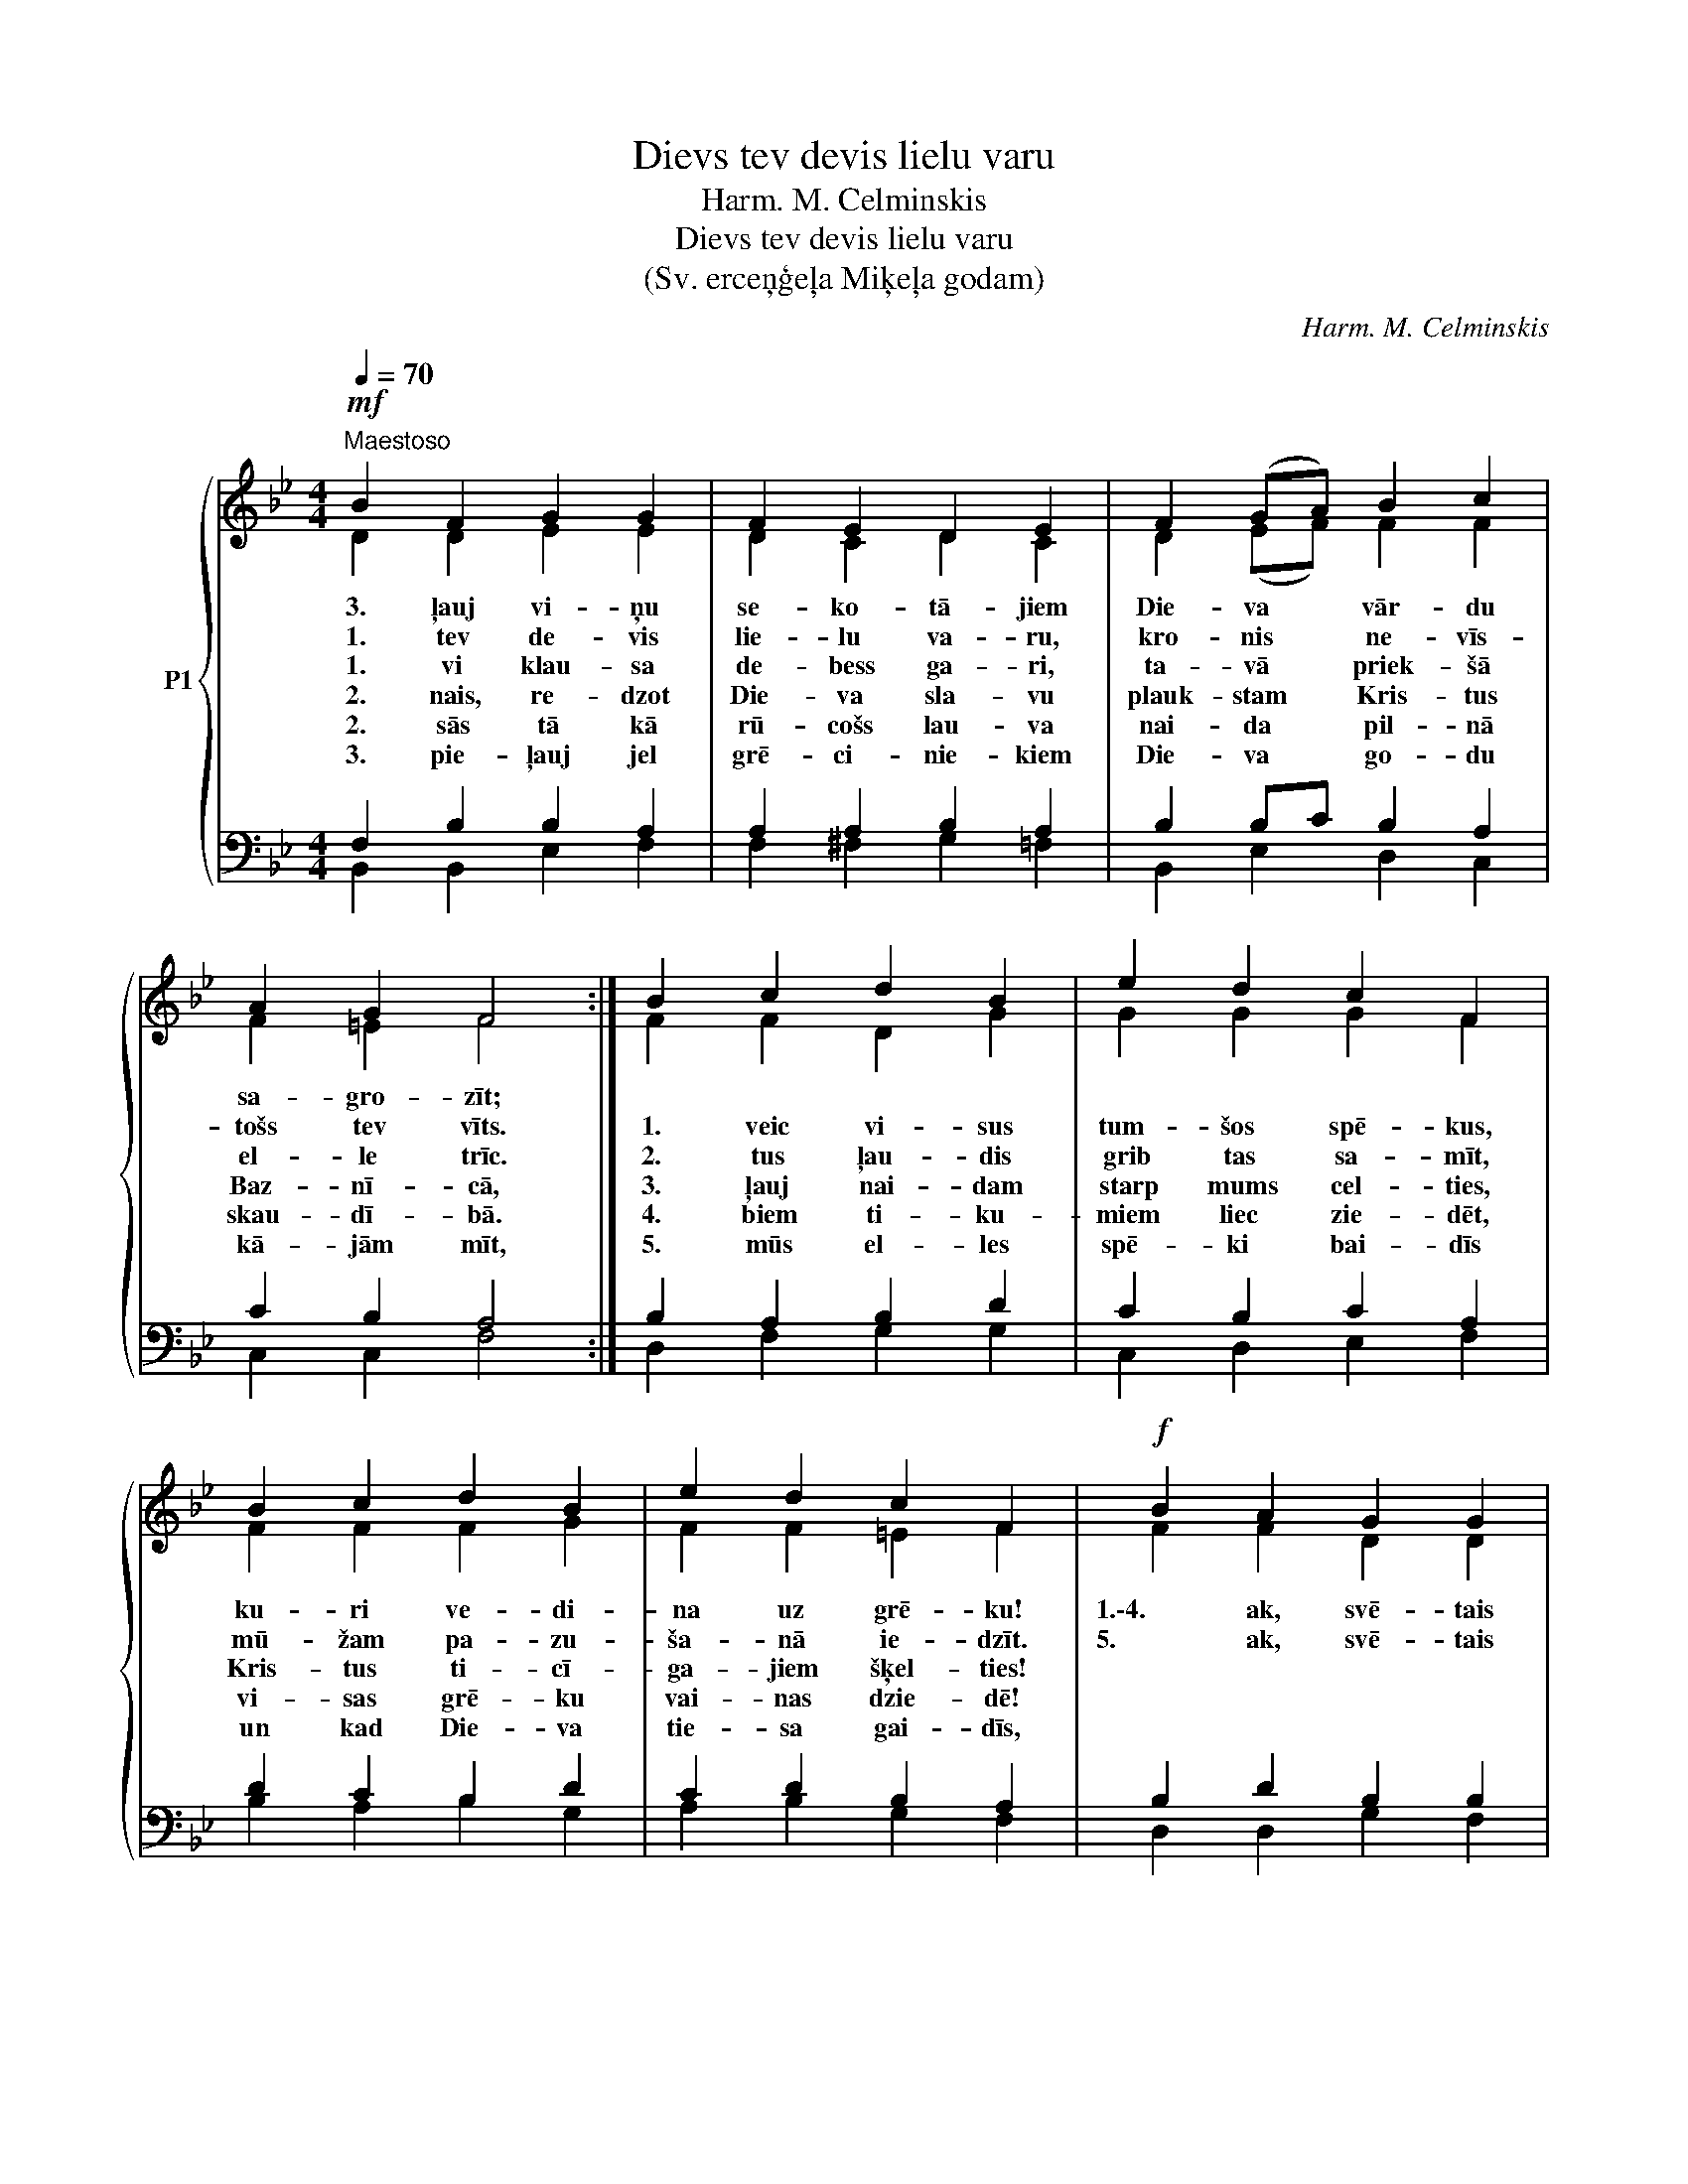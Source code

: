 X:1
T:Dievs tev devis lielu varu
T:Harm. M. Celminskis
T:Dievs tev devis lielu varu
T:(Sv. erceņģeļa Miķeļa godam)
C:Harm. M. Celminskis
Z:Charles Coffin
%%score { ( 1 2 ) | ( 3 4 ) }
L:1/8
Q:1/4=70
M:4/4
K:Bb
V:1 treble nm="P1"
V:2 treble 
V:3 bass 
V:4 bass 
V:1
!mf!"^Maestoso" B2 F2 G2 G2 | F2 E2 D2 E2 | F2 (GA) B2 c2 | A2 G2 F4 :| B2 c2 d2 B2 | e2 d2 c2 F2 | %6
w: 3. ļauj vi- ņu|se- ko- tā- jiem|Die- va * vār- du|sa- gro- zīt;|||
w: 1. tev de- vis|lie- lu va- ru,|kro- nis * ne- vīs-|tošs tev vīts.|1. veic vi- sus|tum- šos spē- kus,|
w: 1. vi klau- sa|de- bess ga- ri,|ta- vā * priek- šā|el- le trīc.|2. tus ļau- dis|grib tas sa- mīt,|
w: 2. nais, re- dzot|Die- va sla- vu|plauk- stam * Kris- tus|Baz- nī- cā,|3. ļauj nai- dam|starp mums cel- ties,|
w: 2. sās tā kā|rū- cošs lau- va|nai- da * pil- nā|skau- dī- bā.|4. biem ti- ku-|miem liec zie- dēt,|
w: 3. pie- ļauj jel|grē- ci- nie- kiem|Die- va * go- du|kā- jām mīt,|5. mūs el- les|spē- ki bai- dīs|
 B2 c2 d2 B2 | e2 d2 c2 F2 |!f! B2 A2 G2 G2 | c2 B2 A4 | B2 c2 d2 (ed) | c2 c2 B4 |] %12
w: ||||||
w: ku- ri ve- di-|na uz grē- ku!|1.\-4. ak, svē- tais|Mi- ķe- li,|Die- va tau- tu *|aiz- stā- vi!|
w: mū- žam pa- zu-|ša- nā ie- dzīt.|5. ak, svē- tais|Mi- ķe- li,|mūs pie Die- va *|aiz- stā- vi!|
w: Kris- tus ti- cī-|ga- jiem šķel- ties!|||||
w: vi- sas grē- ku|vai- nas dzie- dē!|||||
w: un kad Die- va|tie- sa gai- dīs,|||||
V:2
 D2 D2 E2 E2 | D2 C2 D2 C2 | D2 (EF) F2 F2 | F2 =E2 F4 :| F2 F2 D2 G2 | G2 G2 G2 F2 | F2 F2 F2 G2 | %7
 F2 F2 =E2 F2 | F2 F2 D2 D2 | G2 G2 F4 | F2 F2 F2 B2 | G2 A2 B4 |] %12
V:3
 F,2 B,2 B,2 A,2 | A,2 A,2 B,2 A,2 | B,2 B,C B,2 A,2 | C2 B,2 A,4 :| B,2 A,2 B,2 D2 | %5
 C2 B,2 C2 A,2 | D2 C2 B,2 D2 | C2 D2 B,2 A,2 | B,2 D2 B,2 B,2 | C2 C2 C4 | B,2 A,2 B,2 EF | %11
 E2 E2 D4 |] %12
V:4
 B,,2 B,,2 E,2 F,2 | F,2 ^F,2 G,2 =F,2 | B,,2 E,2 D,2 C,2 | C,2 C,2 F,4 :| D,2 F,2 G,2 G,2 | %5
 C,2 D,2 E,2 F,2 | B,2 A,2 B,2 G,2 | A,2 B,2 G,2 F,2 | D,2 D,2 G,2 F,2 | =E,2 E,2 F,2 _E,2 | %10
 D,2 F,2 B,2 G,F, | F,2 F,2 B,4 |] %12

